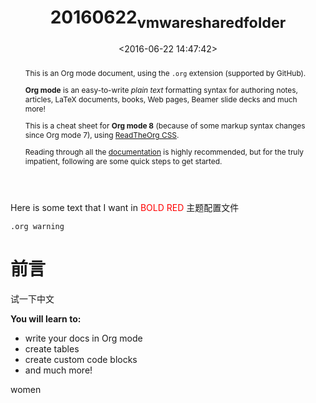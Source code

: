 #+TITLE: 20160622_vmware_shared_folder
#+DATE: <2016-06-22 14:47:42>
#+TAGS:
#+LAYOUT:post
#+CATEGORIES:
#+OPTIONS: toc:nil
#+STARTUP: indent
#+LATEX_HEADER: \usepackage{xeCJK}
#+LATEX_HEADER: \setCJKmainfont{WenQuanYi Micro Hei Mono}
#+BIND: org-html-postamble "<div style='font-size: 14px;padding: 5px;line-height: 20px;border: 1px solid;'> Copyright (c) 2016-2020 %a - Last Updated %C.</br>Render by <a href='https://github.com/CodeFalling/hexo-renderer-org'>hexo-renderer-org</a> with %c</div>"
#+HTML_HEAD: <link rel="stylesheet" type="text/css" href="https://maxcdn.bootstrapcdn.com/bootstrap/3.3.6/css/bootstrap.min.css" />



Here is some text that I want in @@html:<font color = "red">@@BOLD RED@@html:</font>@@
@@html:<span class="label label-success">@@主题配置文件@@html:</span>@@

~.org warning~
* 前言
试一下中文
#+begin_sidebar
*You will learn to:*

- write your docs in Org mode
- create tables
- create custom code blocks
- and much more!
#+end_sidebar

#+begin_abstract
This is an Org mode document, using the ~.org~ extension (supported by GitHub).

*Org mode* is an easy-to-write /plain text/ formatting syntax for authoring notes,
articles, LaTeX documents, books, Web pages, Beamer slide decks and much more!

This is a cheat sheet for *Org mode 8* (because of some markup syntax changes
since Org mode 7), using [[https://github.com/fniessen/org-html-themes][ReadTheOrg CSS]].

Reading through all the [[http://orgmode.org/org.pdf][documentation]] is highly recommended, but for the truly
impatient, following are some quick steps to get started.
#+end_abstract



#+begin_badge
women
#+end_badge
